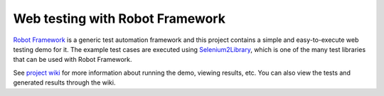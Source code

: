 Web testing with Robot Framework
================================

`Robot Framework`__ is a generic test automation framework and this project
contains a simple and easy-to-execute web testing demo for it. The example
test cases are executed using `Selenium2Library`__, which is one of the many
test libraries that can be used with Robot Framework.

See `project wiki`__ for more information about running the demo, viewing
results, etc. You can also view the tests and generated results through
the wiki.

__ http://robotframework.org
__ https://github.com/rtomac/robotframework-selenium2library
__ https://bitbucket.org/robotframework/webdemo/wiki/Home
